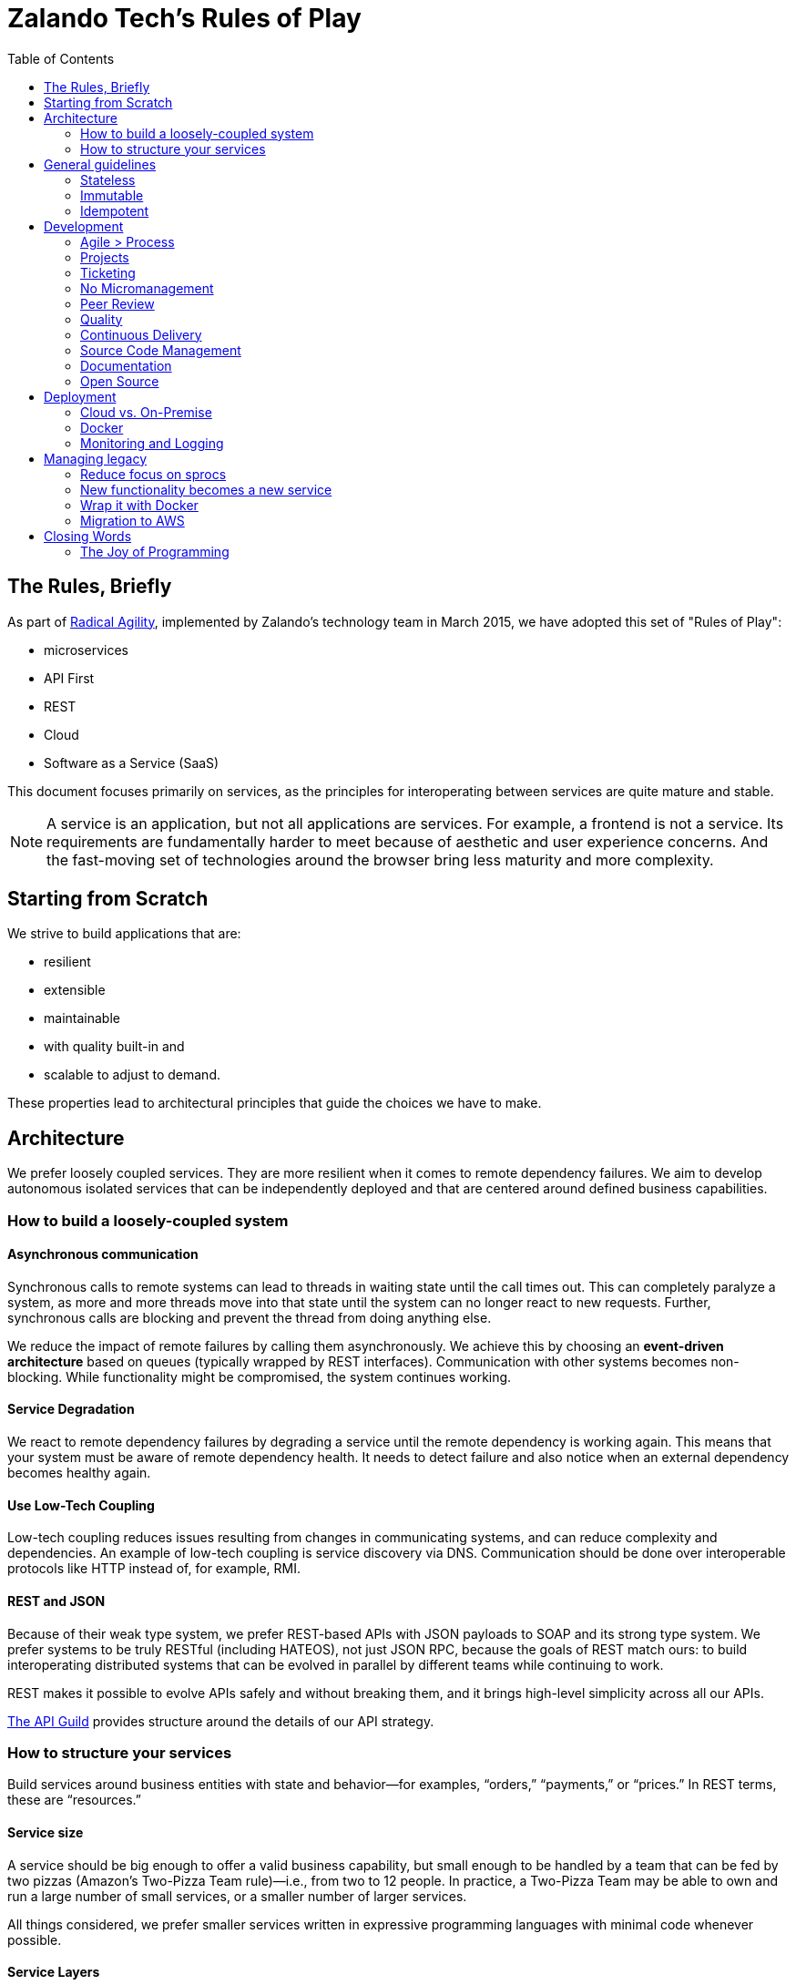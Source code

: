 = Zalando Tech's Rules of Play
:toc:

== The Rules, Briefly

As part of link:https://tech.zalando.com/blog/so-youve-heard-about-radical-agility...-video/[Radical Agility], implemented by Zalando's technology team in March 2015, we have adopted this set of "Rules of Play":

- microservices
- API First
- REST
- Cloud
- Software as a Service (SaaS)

This document focuses primarily on services, as the principles for interoperating between services are quite mature and stable.

NOTE: A service is an application, but not all applications are services. For example, a frontend is not a service. Its requirements are fundamentally harder to meet because of aesthetic and user experience concerns. And the fast-moving set of technologies around the browser bring less maturity and more complexity.

== Starting from Scratch

We strive to build applications that are:

- resilient
- extensible
- maintainable
- with quality built-in and
- scalable to adjust to demand.

These properties lead to architectural principles that guide the choices we have to make.

== Architecture

We prefer loosely coupled services. They are more resilient when it comes to remote dependency failures. We aim to develop autonomous isolated services that can be independently deployed and that are centered around defined business capabilities.

=== How to build a loosely-coupled system

====  Asynchronous communication

Synchronous calls to remote systems can lead to threads in waiting state until the call times out. This can completely paralyze a system, as more and more threads move into that state until the system can no longer react to new requests. Further, synchronous calls are blocking and prevent the thread from doing anything else.

We reduce the impact of remote failures by calling them asynchronously. We achieve this by choosing an **event-driven architecture** based on queues (typically wrapped by REST interfaces). Communication with other systems becomes non-blocking. While functionality might be compromised, the system continues working.

====  Service Degradation


We react to remote dependency failures by degrading a service until the remote dependency is working again. This means that your system must be aware of remote dependency health. It needs to detect failure and also notice when an external dependency becomes healthy again.

====  Use Low-Tech Coupling


Low-tech coupling reduces issues resulting from changes in communicating systems, and can reduce complexity and dependencies. An example of low-tech coupling is service discovery via DNS. Communication should be done over interoperable protocols like HTTP instead of, for example, RMI.

====  REST and JSON


Because of their weak type system, we prefer REST-based APIs with JSON payloads to SOAP and its strong type system. We prefer systems to be truly RESTful (including HATEOS), not just JSON RPC, because the goals of REST match ours: to build interoperating distributed systems that can be evolved in parallel by different teams while continuing to work.

REST makes it possible to evolve APIs safely and without breaking them, and it brings high-level simplicity across all our APIs.

link:https://tech.zalando.com/blog/on-apis-and-the-zalando-api-guild/[The API Guild] provides structure around the details of our API strategy.

=== How to structure your services

Build services around business entities with state and behavior—for examples, “orders,” “payments,” or “prices.” In REST terms, these are “resources.”

====  Service size


A service should be big enough to offer a valid business capability, but small enough to be handled by a team that can be fed by two pizzas (Amazon’s Two-Pizza Team rule)—i.e., from two to 12 people. In practice, a Two-Pizza Team may be able to own and run a large number of small services, or a smaller number of larger services.

All things considered, we prefer smaller services written in expressive programming languages with minimal code whenever possible.

====  Service Layers


A service typically includes several layers of the tech stack—entrypoint, business logic and data storage—and offers a clean API as an integration point. Teams have a lot of freedom to choose the technology they use to create a service, though we have internal resources that provide structure to technology choices.

====  Autonomy


A service:

- should be as autonomous as possible.
- should run in its own process and be independently deployable.
- should start up and be resilient when its dependencies are not available.
- should not share its data storage or code repository with any other service, so that changes do not affect other systems.
- should not share libraries with other services, unless those libraries are open-source. Shared internal dependencies lead to a large-scale complexity over time. We prefer to stop this practice immediately.
- should not provide a client library. The core API and its data model are expressed as REST and JSON.

====  APIs


Our APIs form the purest expression of what our systems do. But API design is hard work and takes time. We prefer peer-reviewed, API First APIs designed and developed outside code (using Swagger, for example), to avoid the complexity and cost of making big changes. We prefer ongoing documentation to be generated from the code itself.

Our APIs need to last for a long time, so they must evolve in certain ways. Our APIs should all be similar in tone; we establish and agree to standards for how to do this. We will host API documentation for all our APIs in a central, searchable place. Documentation should always provide examples.

Our APIs should obey link:https://en.wikipedia.org/wiki/Robustness_principle[Postel's Law—aka "the Robustness Principle"]: Be conservative in what you send, be liberal in what you accept.

.Some Good Reads
- link:https://www.ics.uci.edu/~fielding/pubs/dissertation/top.htm[Architectural Styles and the Design of Network-based Software Architectures]
- link:www.infoq.com/minibooks/emag-web-api[InfoQ eMag: Web APIs: From Start to Finish]
- link:https://restful-api-design.readthedocs.org/en/latest/[Thoughts on RESTful API Design]
- link:https://leanpub.com/build-apis-you-wont-hate[Build APIs You Won't Hate]

====  SaaS


Build your services so that it’s possible to offer them as a SaaS solution to third parties. In fact, consider any other system a third party with regards to API structure, resilience and service level. This is easier to do than it was a few years ago: AWS pushes us this way, the Internet model scales, and our security model is geared toward allowing our services to be on the open Internet.

We want to offers services in ways we never imagined or expected. This is part of being a platform. In some cases, this means being multi-tenant from the start.

====  Security


Always use SSL and make sure the caller of your service is authenticated and authorized.

== General guidelines

===  Stateless


When possible, be stateless. If you can’t, keep state separate from application logic. For example, use a separate database instead of, say, writing to a file.

===  Immutable

Strive for immutability whenever possible. This is a key concept from link:http://www.amazon.com/Effective-Java-Edition-Joshua-Bloch/dp/0321356683[Effective Java], and languages like Scala and Clojure have stronger support for this than Java. (See link:http://www.grahamlea.com/2013/12/does-scala-equal-effective-java/[Does Scala == Effective Java?])

Immutability tends to result in fewer bugs and makes it easier to prove a program correct. Immutable things are automatically thread-safe, with no synchronization required.

===  Idempotent

Whenever possible and reasonable, make service endpoints link:https://en.wikipedia.org/wiki/Idempotence#Computer_science_meaning[idempotent] so that an operation produces the same results whether it’s executed just once or multiple times.

In distributed systems, things fail in different ways. When a client sees a failure, it might be because the core call has failed; the failure might have occurred in the network late in the process. It’s helpful if a client can try again, even for stateful operations. This can have significant impacts: For example, it might mean that the client should generate a unique id when putting new data into a service endpoint, rather than relying on the service to do it. This might imply that the calling client needs to be able to link:https://www.npmjs.com/package/uuid[generate a UUID].

== Development

Some general guidelines for how we think a development team should work.

===  Agile > Process

We don’t care if you use Scrum, Kanban or any other form of agile process. Just be agile. Don’t focus on the process, focus on the outcome.

Unfortunately, some process is required to satisfy our audit requirements. Our goal is to keep this as minimal as possible. We have some off-the-shelf processes you can use, or you can invent your own. If you invent your own, you might have to explain it to an auditor at some point—so write it down.

===  Projects

When it comes to auditing, “projects” enable us to report what we do for tax purposes. Not many engineers are too interested in auditing, but getting this right can save a lot of money.

We prefer that all or most work is done around some kind of conceptual “project.” A project should have some kind of purpose or goal. If it’s customer-facing, it should have some minimal business justification for why we are doing it. Assembling this information is typically the role of a product owner, but sometimes engineers need to do this themselves.

Having a first-class, cross-team notion of “project” is nice for a lot of reasons. It ultimately helps us to build automation that makes the overhead around auditing and controlling processes as minimal as possible.

===  Ticketing


We suggest using a ticketing system. Which one you use doesn’t matter, just pick one: JIRA, GitHub, etc. Postcards on the wall probably aren’t enough: Ticket information needs to be captured and stored for later.

Tickets should refer to the project that covers the work done. Checkin comments should refer to tickets.

=== No Micromanagement

If you feel like you’re being micromanaged, push back. We don’t do that here. On the other hand, it’s fine to ask for detailed support. When you ask for it, it’s not micromanagement, and sometimes it’s fine to ask. But it shouldn’t ever come as unwanted.

The team—not the Delivery Lead—decides on who builds what and how it’s done.

=== Peer Review

Don’t wait until you’re done to ask for code review: It’s the best way to catch defects early. Create a pull request at the start of your work, not at the end. This pulls people into an ongoing conversation about your code, from Day One.

Code review is expensive in some ways, so get the most out of it. Reviewing code is a great way to learn about style, get help with idioms, and grow as a programmer and reviewer.

Code review can be hard when the culture around it isn’t supportive and constructive. It takes practice to learn how to accept code reviews without getting defensive, and to review code without focusing on trivial things. Don’t link:https://en.wikipedia.org/wiki/Law_of_triviality[bike shed].

Peer review gets easier when you have a good attitude about it. Everybody around you is smart, and you are smart. We’re all smart in different ways.

Depending on the team and its codebases, it might be required that at least one person reviews code before it goes live. This is especially true for systems that touch customer or financial data. In general, though, we don’t want to focus about when code review is or isn’t required: The system works best when people decide on their own that code review is valuable, and seek it out.

Architectural decisions should be made as a team, and the team should ask for help if it’s unsure. Ask your Delivery Lead, People Lead, and/or Engineering Head, or even experts from other teams (if it makes sense). Embrace open discussions and alternate opinions.

=== Quality

Quality is related to mindset, and it’s part of engineering. Systems that support multi-billion-Euro companies must be engineered for high quality. Usually this means:
- writing unit tests early on
mocking external systems so you can test against them while they’re not running, and also so that you can simulate various - failure scenarios from the service and the network between it
- striving for automation

Automate testing whenever possible. It’s not always possible, but life is almost always better if you invest in automated tests of your code. (See Martin Fowler's link:http://martinfowler.com/articles/microservice-testing/[Testing Strategies in a Microservice Architecture].)

We’re not going to require you to test your code, but expect your peers to challenge you if you don’t. For the most part, a dedicated QA team is a thing of the past. You and your team are responsible for your code’s behavior: There’s no other safety net.

Years ago, we didn’t build systems this way. Now we must. Fortunately, the tooling is pretty amazing.

=== Continuous Delivery

Strive for very short release cycles, optimally deploying daily; automating the delivery pipeline makes this possible. Small releases tend to have fewer bugs. Use canary testing for your new deployments to identify problems early.

Best practices for Continuous Delivery and Jenkins-as-a-Service are available for voluntary usage.

=== Source Code Management

We support Stash and GitHub as SCM to check in your code. You might want to use local git hooks for checking references to specifications in commit messages or checks.

=== Documentation

Document the architecture of your APIs and applications. Make it clear, concise, and current. Use inline documentation for more complex code fragments.

=== Open Source

We encourage an “link:https://tech.zalando.com/blog/zalando-techs-new-open-source-principles/[Open Source First]” approach to software development. link:https://github.com/zalando/zalando-howto-open-source[Here] is a detailed guide to open-sourcing projects at Zalando.

== Deployment

=== Cloud vs. On-Premise

We recommend using AWS for new projects to more easily take advantage of immutable instances, canary testing and autoscaling. It’s your call, though; we will continue to support our own infrastructure.

=== Docker

Our deployment platform is Docker. link:http://stups.io/[STUPS.io] ensures traceability of changes by using a standard way of deploying with Docker, and provides a convenient and audit-compliant Platform-as-a-Service (PaaS) for multiple autonomous teams on top of AWS.

We know that Docker won’t last forever, and if you need to go beyond Docker, it’s possible. Have a good reason for going *off piste*, expect more work to make it happen, and don’t expect another team to support you.

=== Monitoring and Logging

We provide AppDynamics for every service. It includes monitoring as well as log management.

We also use link:https://zmon.io/[ZMON], our own open-source monitoring solution, to track business KPIs and other metrics.

== Managing legacy

In transitioning to a microservices architecture, we must maintain and transform our legacy applications. Take following guidelines into account.

=== Reduce focus on sprocs

Sprocs are stored procedures. For us they have been a crucial component for scaling PostgreSQL horizontally. They are not, however, the right solution for every database problem.

Sprocs bring a lot of power, but also introduce a lot of complexity—particularly around testing, maintainability, refactoring, and transparency. Sometimes this is worth it, particularly when we have to shard. But this approach should be used only if circumstances genuinely warrant it.

=== New functionality becomes a new service

When introducing new functionality, think of designing it as a new service instead of adding it to an existing legacy application. This allows you to leverage new technologies.

=== Wrap it with Docker

Use Docker to package your application. STUPS.io will help you to deploy your Docker images to the existing infrastructure.

=== Migration to AWS

Move legacy code to AWS whenever possible. Sometimes it will seem hard, but others here have done it. Ask for help.

== Closing Words

=== The Joy of Programming

The authors love code. Building simple systems that work efficiently and quickly brings us joy. Seeing these systems interoperate cleanly and harmoniously gives us pleasure. We do this because we love it. If we didn’t have to work, we’d probably still do this. And we know we’re not alone.

Building software systems can produce substantial existential pleasure. When the conditions are just right, programming is a reliable path to link:https://en.wikipedia.org/wiki/Flow_%28psychology%29[Flow]: a state almost beyond pleasure. We want to get there, and stay there, and we want you to join us there. We hope these principles help.
